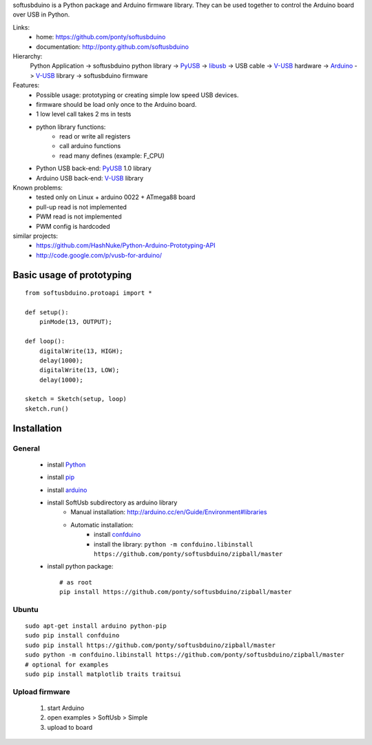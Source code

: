 softusbduino is a Python package and Arduino firmware library. 
They can be used together to control the Arduino board over USB in Python.

Links:
 * home: https://github.com/ponty/softusbduino
 * documentation: http://ponty.github.com/softusbduino

Hierarchy:
 Python Application -> softusbduino python library -> PyUSB_ -> libusb_ -> 
 USB cable -> V-USB_ hardware -> Arduino_ -> V-USB_ library -> softusbduino firmware

Features:
 - Possible usage: prototyping or creating simple low speed USB devices.
 - firmware should be load only once to the Arduino board.
 - 1 low level call takes 2 ms in tests
 - python library functions:
	 - read or write all registers
	 - call arduino functions
	 - read many defines (example: F_CPU)
 - Python USB back-end: PyUSB_ 1.0 library
 - Arduino USB back-end: V-USB_ library
  
Known problems:
 - tested only on Linux + arduino 0022 + ATmega88 board
 - pull-up read is not implemented
 - PWM read is not implemented
 - PWM config is hardcoded
 
similar projects:
 - https://github.com/HashNuke/Python-Arduino-Prototyping-API
 - http://code.google.com/p/vusb-for-arduino/

Basic usage of prototyping
==============================
::
	
	from softusbduino.protoapi import *
	
	def setup():
	    pinMode(13, OUTPUT);   
	      
	def loop():
	    digitalWrite(13, HIGH);   
	    delay(1000);              
	    digitalWrite(13, LOW);    
	    delay(1000);              
	
	sketch = Sketch(setup, loop)
	sketch.run()


Installation
=======================

General
----------

 * install Python_
 * install pip_
 * install arduino_
 * install SoftUsb subdirectory as arduino library
     - Manual installation: http://arduino.cc/en/Guide/Environment#libraries
     - Automatic installation:  
        - install confduino_
        - install the library: ``python -m confduino.libinstall https://github.com/ponty/softusbduino/zipball/master``
 * install python package::

    # as root
    pip install https://github.com/ponty/softusbduino/zipball/master    
 
Ubuntu
----------
::

    sudo apt-get install arduino python-pip
    sudo pip install confduino
    sudo pip install https://github.com/ponty/softusbduino/zipball/master
    sudo python -m confduino.libinstall https://github.com/ponty/softusbduino/zipball/master
    # optional for examples
    sudo pip install matplotlib traits traitsui

Upload firmware
----------------

  1. start Arduino
  2. open examples > SoftUsb > Simple
  3. upload to board 


.. _arduino: http://arduino.cc/
.. _python: http://www.python.org/
.. _confduino: https://github.com/ponty/confduino
.. _libusb: http://www.libusb.org/
.. _PyUSB: http://pyusb.sourceforge.net/
.. _V-USB: http://vusb.wikidot.com/
.. _pip: http://pip.openplans.org/
